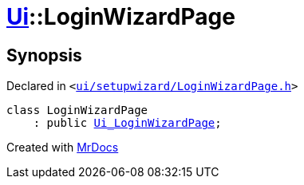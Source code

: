 [#Ui-LoginWizardPage]
= xref:Ui.adoc[Ui]::LoginWizardPage
:relfileprefix: ../
:mrdocs:


== Synopsis

Declared in `&lt;https://github.com/PrismLauncher/PrismLauncher/blob/develop/launcher/ui/setupwizard/LoginWizardPage.h#L6[ui&sol;setupwizard&sol;LoginWizardPage&period;h]&gt;`

[source,cpp,subs="verbatim,replacements,macros,-callouts"]
----
class LoginWizardPage
    : public xref:Ui_LoginWizardPage.adoc[Ui&lowbar;LoginWizardPage];
----






[.small]#Created with https://www.mrdocs.com[MrDocs]#
